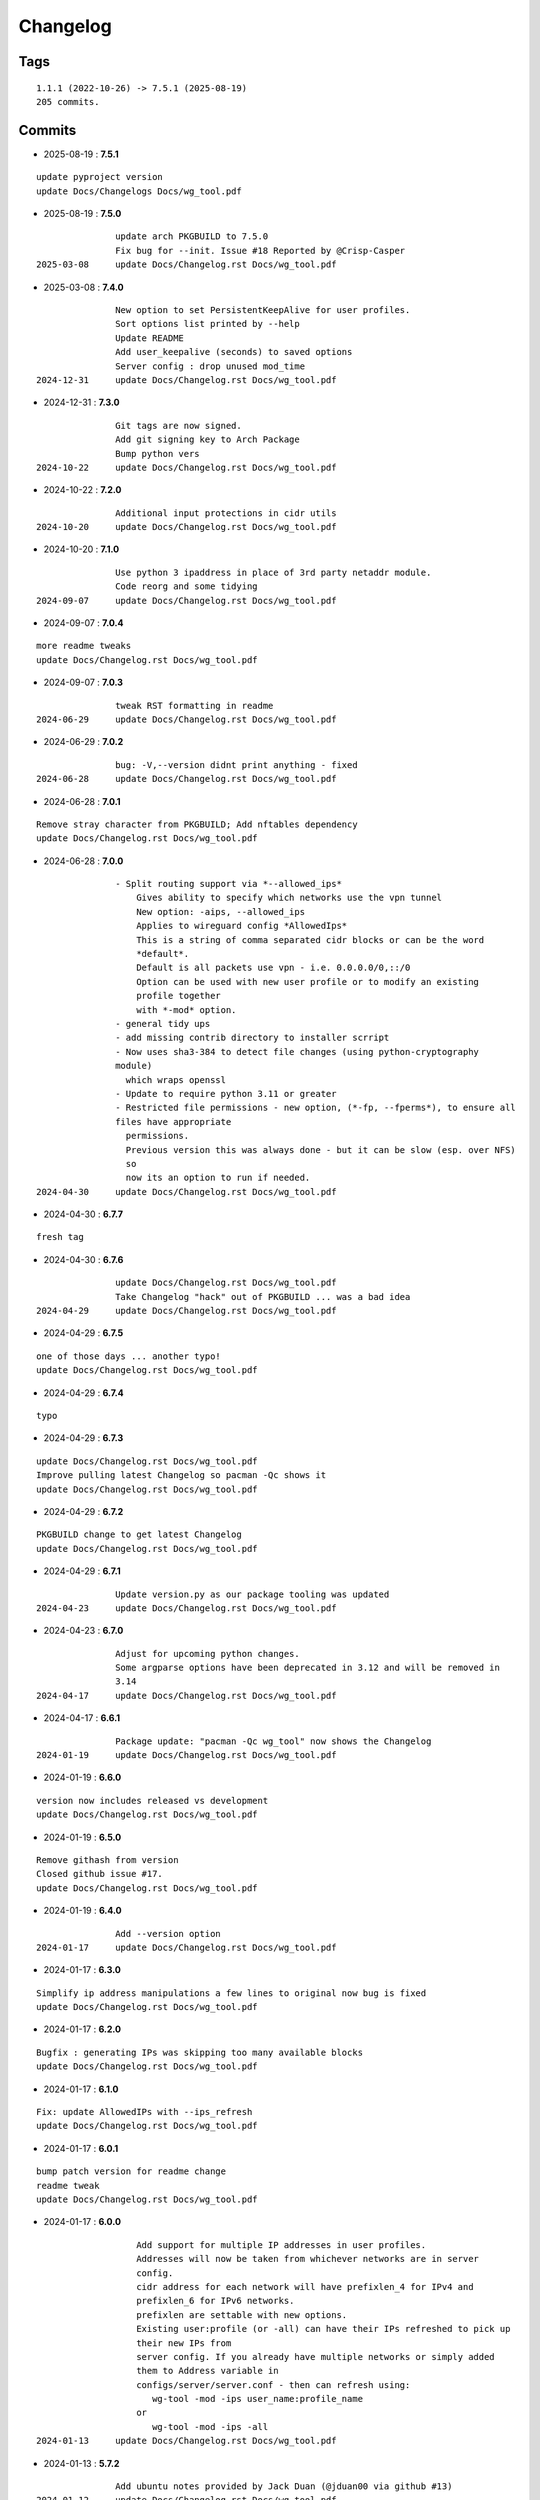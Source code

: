 =========
Changelog
=========

Tags
====

::

	1.1.1 (2022-10-26) -> 7.5.1 (2025-08-19)
	205 commits.

Commits
=======


* 2025-08-19  : **7.5.1**

::

                update pyproject version
                update Docs/Changelogs Docs/wg_tool.pdf

* 2025-08-19  : **7.5.0**

::

                update arch PKGBUILD to 7.5.0
                Fix bug for --init. Issue #18 Reported by @Crisp-Casper
 2025-03-08     update Docs/Changelog.rst Docs/wg_tool.pdf

* 2025-03-08  : **7.4.0**

::

                New option to set PersistentKeepAlive for user profiles.
                Sort options list printed by --help
                Update README
                Add user_keepalive (seconds) to saved options
                Server config : drop unused mod_time
 2024-12-31     update Docs/Changelog.rst Docs/wg_tool.pdf

* 2024-12-31  : **7.3.0**

::

                Git tags are now signed.
                Add git signing key to Arch Package
                Bump python vers
 2024-10-22     update Docs/Changelog.rst Docs/wg_tool.pdf

* 2024-10-22  : **7.2.0**

::

                Additional input protections in cidr utils
 2024-10-20     update Docs/Changelog.rst Docs/wg_tool.pdf

* 2024-10-20  : **7.1.0**

::

                Use python 3 ipaddress in place of 3rd party netaddr module.
                Code reorg and some tidying
 2024-09-07     update Docs/Changelog.rst Docs/wg_tool.pdf

* 2024-09-07  : **7.0.4**

::

                more readme tweaks
                update Docs/Changelog.rst Docs/wg_tool.pdf

* 2024-09-07  : **7.0.3**

::

                tweak RST formatting in readme
 2024-06-29     update Docs/Changelog.rst Docs/wg_tool.pdf

* 2024-06-29  : **7.0.2**

::

                bug: -V,--version didnt print anything - fixed
 2024-06-28     update Docs/Changelog.rst Docs/wg_tool.pdf

* 2024-06-28  : **7.0.1**

::

                Remove stray character from PKGBUILD; Add nftables dependency
                update Docs/Changelog.rst Docs/wg_tool.pdf

* 2024-06-28  : **7.0.0**

::

                - Split routing support via *--allowed_ips*
                    Gives ability to specify which networks use the vpn tunnel
                    New option: -aips, --allowed_ips
                    Applies to wireguard config *AllowedIps*
                    This is a string of comma separated cidr blocks or can be the word
                    *default*.
                    Default is all packets use vpn - i.e. 0.0.0.0/0,::/0
                    Option can be used with new user profile or to modify an existing
                    profile together
                    with *-mod* option.
                - general tidy ups
                - add missing contrib directory to installer scrript
                - Now uses sha3-384 to detect file changes (using python-cryptography
                module)
                  which wraps openssl
                - Update to require python 3.11 or greater
                - Restricted file permissions - new option, (*-fp, --fperms*), to ensure all
                files have appropriate
                  permissions.
                  Previous version this was always done - but it can be slow (esp. over NFS)
                  so
                  now its an option to run if needed.
 2024-04-30     update Docs/Changelog.rst Docs/wg_tool.pdf

* 2024-04-30  : **6.7.7**

::

                fresh tag

* 2024-04-30  : **6.7.6**

::

                update Docs/Changelog.rst Docs/wg_tool.pdf
                Take Changelog "hack" out of PKGBUILD ... was a bad idea
 2024-04-29     update Docs/Changelog.rst Docs/wg_tool.pdf

* 2024-04-29  : **6.7.5**

::

                one of those days ... another typo!
                update Docs/Changelog.rst Docs/wg_tool.pdf

* 2024-04-29  : **6.7.4**

::

                typo

* 2024-04-29  : **6.7.3**

::

                update Docs/Changelog.rst Docs/wg_tool.pdf
                Improve pulling latest Changelog so pacman -Qc shows it
                update Docs/Changelog.rst Docs/wg_tool.pdf

* 2024-04-29  : **6.7.2**

::

                PKGBUILD change to get latest Changelog
                update Docs/Changelog.rst Docs/wg_tool.pdf

* 2024-04-29  : **6.7.1**

::

                Update version.py as our package tooling was updated
 2024-04-23     update Docs/Changelog.rst Docs/wg_tool.pdf

* 2024-04-23  : **6.7.0**

::

                Adjust for upcoming python changes.
                Some argparse options have been deprecated in 3.12 and will be removed in
                3.14
 2024-04-17     update Docs/Changelog.rst Docs/wg_tool.pdf

* 2024-04-17  : **6.6.1**

::

                Package update: "pacman -Qc wg_tool" now shows the Changelog
 2024-01-19     update Docs/Changelog.rst Docs/wg_tool.pdf

* 2024-01-19  : **6.6.0**

::

                version now includes released vs development
                update Docs/Changelog.rst Docs/wg_tool.pdf

* 2024-01-19  : **6.5.0**

::

                Remove githash from version
                Closed github issue #17.
                update Docs/Changelog.rst Docs/wg_tool.pdf

* 2024-01-19  : **6.4.0**

::

                Add --version option
 2024-01-17     update Docs/Changelog.rst Docs/wg_tool.pdf

* 2024-01-17  : **6.3.0**

::

                Simplify ip address manipulations a few lines to original now bug is fixed
                update Docs/Changelog.rst Docs/wg_tool.pdf

* 2024-01-17  : **6.2.0**

::

                Bugfix : generating IPs was skipping too many available blocks
                update Docs/Changelog.rst Docs/wg_tool.pdf

* 2024-01-17  : **6.1.0**

::

                Fix: update AllowedIPs with --ips_refresh
                update Docs/Changelog.rst Docs/wg_tool.pdf

* 2024-01-17  : **6.0.1**

::

                bump patch version for readme change
                readme tweak
                update Docs/Changelog.rst Docs/wg_tool.pdf

* 2024-01-17  : **6.0.0**

::

                    Add support for multiple IP addresses in user profiles.
                    Addresses will now be taken from whichever networks are in server
                    config.
                    cidr address for each network will have prefixlen_4 for IPv4 and
                    prefixlen_6 for IPv6 networks.
                    prefixlen are settable with new options.
                    Existing user:profile (or -all) can have their IPs refreshed to pick up
                    their new IPs from
                    server config. If you already have multiple networks or simply added
                    them to Address variable in
                    configs/server/server.conf - then can refresh using:
                       wg-tool -mod -ips user_name:profile_name
                    or
                       wg-tool -mod -ips -all
 2024-01-13     update Docs/Changelog.rst Docs/wg_tool.pdf

* 2024-01-13  : **5.7.2**

::

                Add ubuntu notes provided by Jack Duan (@jduan00 via github #13)
 2024-01-12     update Docs/Changelog.rst Docs/wg_tool.pdf

* 2024-01-12  : **5.7.1**

::

                update Docs/Changelog.rst Docs/wg_tool.pdf
                lint picking
 2024-01-11     update Docs/Changelog.rst Docs/wg_tool.pdf

* 2024-01-11  : **5.7.0**

::

                Add -upd option to update user/profile endpoint when server config changes.
                  (closes GH issue #11)
                -mod option can now be used with -all
 2024-01-07     update Docs/Changelog.rst Docs/wg_tool.pdf

* 2024-01-07  : **5.6.3**

::

                rst fix in readme

* 2024-01-07  : **5.6.2**

::

                fix readme typo

* 2024-01-07  : **5.6.1**

::

                small readme update
 2023-12-07     update Docs/Changelog.rst Docs/wg_tool.pdf

* 2023-12-07  : **5.6.0**

::

                wg-peer-updn now saves additional copy of wg resolv.conf in resolv.conf.wg.
                Can be used by client when resume causes network restart to overwrites the
                wg resolv.conf.
                Used by wg-client package to "fix" dns after sleep/resume.
 2023-11-23     update Docs/Changelog.rst Docs/wg_tool.pdf

* 2023-11-23  : **5.5.1**

::

                Improve description
                update Docs/Changelog.rst Docs/wg_tool.pdf

* 2023-11-23  : **5.5.0**

::

                Change python build from poetry to hatch.
                  It is cleaner and simpler.
                Switch copyright lines to SPDX format
 2023-11-12     update Docs/Changelog.rst Docs/wg_tool.pdf

* 2023-11-12  : **5.4.1**

::

                Minor readme rst format change.
                Add wg_tool.pdf
 2023-09-30     update Docs/Changelog.rst

* 2023-09-30  : **5.3.4**

::

                Add sample output of server report to README

* 2023-09-30  : **5.3.3**

::

                Improve README
 2023-09-27     update Docs/Changelog.rst

* 2023-09-27  : **5.3.2**

::

                update Docs/Changelog.rst
                Fix links in readme.
                Remove doc build dependency on myst-parser since no more mardown
 2023-09-26     update Docs/Changelog.rst

* 2023-09-26  : **5.3.1**

::

                Release as 5.3.1
                fix rst list items in Changelog
                update Docs/Changelog.rst

* 2023-09-26  : **5.3.0**

::

                Reorg docs - add Docs/dir with sphinx support
                update PKGBUILD for optional doc builds
                Migrate to rst from markdown
 2023-09-25     update CHANGELOG.md

* 2023-09-25  : **5.1.1**

::

                README - replace markdown url links with rst link notation
 2023-08-02     update CHANGELOG.md

* 2023-08-02  : **5.1.0**

::

                Improve code finding available client IPs to properly support IPv6.
                Client IPs are chosen from the server Address list in natural order. If you
                prefer clients
                get IPv6 addresses, those should be listed first. Similarly, if IPv4 is
                preferred, then put that first.
                Tidy to keep pylint clean
 2023-07-28     update CHANGELOG.md

* 2023-07-28  : **4.7.0**

::

                Fix import open_file buglet
 2023-05-18     update CHANGELOG.md

* 2023-05-18  : **4.6.0**

::

                install: switch from pip to python installer package. This adds optimized
                bytecode
                update CHANGELOG.md

* 2023-05-18  : **4.5.3**

::

                PKGBUILD: build wheel back to using python -m build instead of poetry
 2023-05-17     update CHANGELOG.md

* 2023-05-17  : **4.5.2**

::

                Simplify Arch PKGBUILD and more closely follow arch guidelines
 2023-05-08     update CHANGELOG.md

* 2023-05-08  : **4.5.1**

::

                Add comment to README about linux using wg and ssh and MTU
 2023-05-02     typo
                update CHANGELOG.md

* 2023-05-02  : **4.5.0**

::

                Add comment on philosophy of living at the head commit.
                Change README from markdown to restructured text

* 2023-04-15  : **4.4.0**

::

                update CHANGELOG.md
                Only show user public key for "-rpt" when also using "-det".
                  Since we show user and profile name, the user key is not really needed
 2023-04-11     update CHANGELOG.md

* 2023-04-11  : **4.3.6**

::

                postup.nft script add extra line: ct status dnat accept - I saw a martial
                packat at firewall from vpn which was unexpected
                minor readme edit
                update project version
 2023-01-06     update CHANGELOG.md

* 2023-01-06  : **4.3.5**

::

                Add SPDX licensing lines
 2022-12-29     update CHANGELOG.md

* 2022-12-29  : **4.3.4**

::

                Add reminder in README to allow ip forwarding on wireguard server
 2022-12-28     update CHANGELOG.md

* 2022-12-28  : **4.3.3**

::

                Add brief networking note
 2022-12-26     update CHANGELOG.md

* 2022-12-26  : **4.3.2**

::

                Change default python interpreter location to /usr/bin/python3 (remove env).
                    This is also recommended by e.g. debian packaging guidelines
                    (https://www.debian.org/doc/packaging-manuals/python-policy). While many distros
                    (Arch, Fedora etc.) recommend /usr/bin/python - we keep python3 which will work
                    on those and on debian until debian provides python (and not just python3).
 2022-12-25     update CHANGELOG.md

* 2022-12-25  : **4.3.1**

::

                Move archlinux dir to packaging.
                Add packaging/requirements.txt
                Update build dependencies in PKGBUILD
                Tweak README
 2022-12-20     tweak README
                update CHANGELOG.md

* 2022-12-20  : **4.3.0**

::

                Change python to python3 (as per GH issue #5 on ubuntu/debian.
                Remove pip option from installer (--root-user-action=ignore)
                indent fix
                To help with older pre 3.9 python versions, provide files without match().
                They are in lib38. Copy to lib38/*.py lib/
 2022-12-14     update CHANGELOG.md

* 2022-12-14  : **4.2.0**

::

                update CHANGELOG.md
                Installer now uses pip install
                PKGBUILD now uses poetry to build wheel
 2022-12-08     update CHANGELOG.md

* 2022-12-08  : **4.1.0**

::

                Server show_rpt was not treating inactive users/profiles properly - fixed
 2022-12-04     update CHANGELOG.md

* 2022-12-04  : **4.0.0**

::

                Stronger file access permissions to protect private data in configs.
                Changes to work_dir:
                    Backward compatible with previous version.
                    Now prefers to use */etc/wireguard/wg-tool* if possible, otherwise falls
                    back to current directory.
                    Thanks to Yann Cardon
                Improve comments in postup.nft including reference to alternate postup from
                Yann Cardon
                Merge pull request #3 from ycardon/master
                Create postup-alternate.nft
                Create postup-alternate.nft
                provides an other example of postup script with useful comments
 2022-12-03     update CHANGELOG.md

* 2022-12-03  : **3.7.0**

::

                bug: --list if username(s) given without profile. Now we list all profiles
 2022-12-01     update CHANGELOG.md
                Typo in README fixed by @ycardon
                Merge pull request #2 from ycardon/master
                small typo in the readme
                small typo
                --add-users > --add_users
 2022-11-30     update CHANGELOG.md

* 2022-11-30  : **3.6.0**

::

                bug fix for --init
                Thanks to @ycardon - this fixes issue #1 : https://github.com/gene-
                git/wg_tool/issues/1
 2022-11-29     update CHANGELOG.md

* 2022-11-29  : **3.5.0**

::

                turn off test mode
                update CHANGELOG.md

* 2022-11-29  : **3.4.0**

::

                Improve wg-peer-updn
                 - Rename existing resolv.conf when saving
                 - Add timestamp to wireguard resolv.conf
                update CHANGELOG.md

* 2022-11-29  : **3.3.1**

::

                Small add to README
                update CHANGELOG.md

* 2022-11-29  : **3.3.0**

::

                Improve README
 2022-11-28     update CHANGELOG.md

* 2022-11-28  : **3.2.0**

::

                typo
                update CHANGELOG.md

* 2022-11-28  : **3.1.0**

::

                fix typo creating new user profile with -dnssrc/-dnslin
                tweak readme
                update CHANGELOG.md

* 2022-11-28  : **3.0.0**

::

                    Adds 3 new options:
                     - --mod_users : modify existing user profile (with --dns_search and
                     --dns_linux)
                     - --dns_search : adds support for dns search domain list
                     - --dns_linux : adds support for managing resolv.conf instead of
                     relying on qg-quick/resolconf
 2022-11-24     update CHANGELOG.md

* 2022-11-24  : **2.1.0**

::

                 - improve error msg
                 - Check conf before using it - added when auto updating older configs using
                 mtime of config
                 - minor tweak to bash variable check in install script
 2022-11-11     update CHANGELOG.md

* 2022-11-11  : **2.0.0**

::

                list users report now sorts by user name
                Add support for tracking config modification date-time. mod_time displayed
                in list user report
 2022-11-08     update CHANGELOG.md

* 2022-11-08  : **1.7.5**

::

                Improve handling of booelan False vs None in pre-file-write dictionary
                cleaner
 2022-11-07     update CHANGELOG.md

* 2022-11-07  : **1.7.4**

::

                tweak readme
 2022-11-04     update CHANGELOG.md

* 2022-11-04  : **1.7.3**

::

                add poetry back to PKGBUILD makedepends
                update CHANGELOG.md

* 2022-11-04  : **1.7.2**

::

                change installer to use bash array for app list (even tho we onlly have 1
                here)
                tweak readme
 2022-10-31     update CHANGELOG.md

* 2022-10-31  : **1.7.1**

::

                Change build from poetry/pip to python -m build/installer
                update CHANGELOG.md

* 2022-10-31  : **1.7.0**

::

                Add support for python 3.11 tomllib
 2022-10-30     update CHANGELOG.md

* 2022-10-30  : **1.6.1**

::

                update readme
                update CHANGELOG.md

* 2022-10-30  : **1.6.0**

::

                -rpt now lists missing users/profiles from running server
                update CHANGELOG.md

* 2022-10-30  : **1.5.0**

::

                Add --details
                Modifes -l, -rpt and -rrpt to provide detailed information in addition to
                the summary.
 2022-10-29     update CHANGELOG.md

* 2022-10-29  : **1.4.0**

::

                report: handle cases where running server has old user key and other edge
                cases
                update CHANGELOG.md

* 2022-10-29  : **1.3.2**

::

                add --run_show_rpt. Similar to --show_rpt, but runs wg-tool
                update CHANGELOG.md

* 2022-10-29  : **1.3.1**

::

                bug fix: -inact user:prof made user inactive not just prof
                update CHANGELOG.md

* 2022-10-29  : **1.3.0**

::

                Add new option --work_dir
                Refactor and tidy code up some
 2022-10-28     upd changelog
                tweak readme
 2022-10-27     tweak readme and sync PKGBUILD
                upd changelog

* 2022-10-27  : **1.2.3**

::

                Add mising packages to PKGBUILD depends (thank you @figue on aur)
                upd changelog

* 2022-10-27  : **1.2.2**

::

                duh - turn off debugger .. sorry
                markdown newline fix
                word smith readme
 2022-10-26     update changelog

* 2022-10-26  : **1.2.1**

::

                update project vers
                actually add the code to make wg_show report :)

* 2022-10-26  : **1.2.0**

::

                Adds support to parse output of wg show and provide user/profile names
                Add new/coming soon section to readme
                readme - aur package now avail
                update changelog

* 2022-10-26  : **1.1.1**

::

                proj vers update
                installer: share archlinux into /usr/share/wg_tool
                Ready to share


